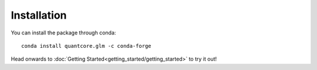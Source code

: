 Installation
============

You can install the package through conda:
::

   conda install quantcore.glm -c conda-forge

Head onwards to :doc:`Getting Started<getting_started/getting_started>` to try it out!